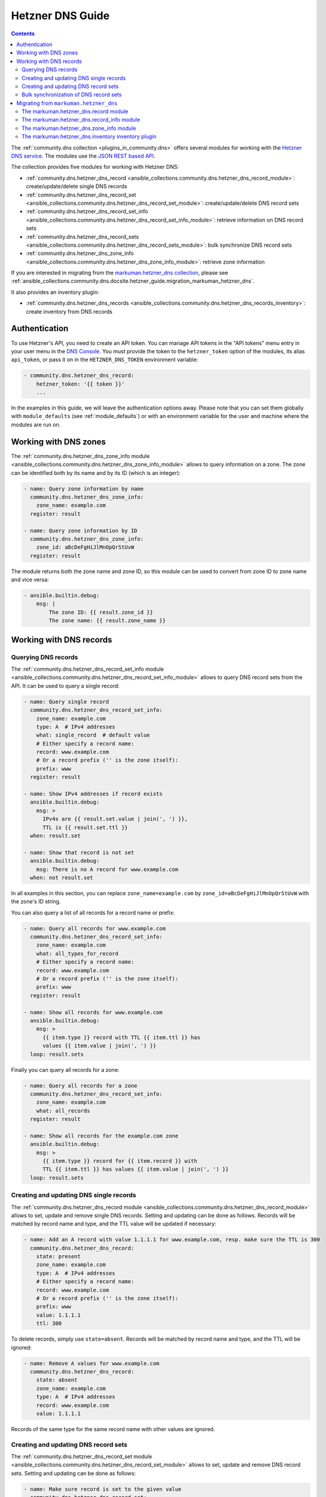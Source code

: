 .. _ansible_collections.community.dns.docsite.hetzner_guide:

Hetzner DNS Guide
=================

.. contents:: Contents
   :local:
   :depth: 2

The :ref:`community.dns collection <plugins_in_community.dns>` offers several modules for working with the `Hetzner DNS service <https://docs.hetzner.com/dns-console/dns/>`_.
The modules use the `JSON REST based API <https://dns.hetzner.com/api-docs/>`_.

The collection provides five modules for working with Hetzner DNS:

- :ref:`community.dns.hetzner_dns_record <ansible_collections.community.dns.hetzner_dns_record_module>`: create/update/delete single DNS records
- :ref:`community.dns.hetzner_dns_record_set <ansible_collections.community.dns.hetzner_dns_record_set_module>`: create/update/delete DNS record sets
- :ref:`community.dns.hetzner_dns_record_set_info <ansible_collections.community.dns.hetzner_dns_record_set_info_module>`: retrieve information on DNS record sets
- :ref:`community.dns.hetzner_dns_record_sets <ansible_collections.community.dns.hetzner_dns_record_sets_module>`: bulk synchronize DNS record sets
- :ref:`community.dns.hetzner_dns_zone_info <ansible_collections.community.dns.hetzner_dns_zone_info_module>`: retrieve zone information

If you are interested in migrating from the `markuman.hetzner_dns collection <https://galaxy.ansible.com/markuman/hetzner_dns>`_, please see :ref:`ansible_collections.community.dns.docsite.hetzner_guide.migration_markuman_hetzner_dns`.

It also provides an inventory plugin:

- :ref:`community.dns.hetzner_dns_records <ansible_collections.community.dns.hetzner_dns_records_inventory>`: create inventory from DNS records

Authentication
--------------

To use Hetzner's API, you need to create an API token. You can manage API tokens in the "API tokens" menu entry in your user menu in the `DNS Console <https://dns.hetzner.com/>`_. You must provide the token to the ``hetzner_token`` option of the modules, its alias ``api_token``, or pass it on in the ``HETZNER_DNS_TOKEN`` environment variable:

.. code-block:: yaml+jinja

  - community.dns.hetzner_dns_record:
      hetzner_token: '{{ token }}'
      ...

In the examples in this guide, we will leave the authentication options away. Please note that you can set them globally with ``module_defaults`` (see :ref:`module_defaults`) or with an environment variable for the user and machine where the modules are run on.

Working with DNS zones
----------------------

The :ref:`community.dns.hetzner_dns_zone_info module <ansible_collections.community.dns.hetzner_dns_zone_info_module>` allows to query information on a zone. The zone can be identified both by its name and by its ID (which is an integer):

.. code-block:: yaml+jinja

    - name: Query zone information by name
      community.dns.hetzner_dns_zone_info:
        zone_name: example.com
      register: result

    - name: Query zone information by ID
      community.dns.hetzner_dns_zone_info:
        zone_id: aBcDeFgHiJlMnOpQrStUvW
      register: result

The module returns both the zone name and zone ID, so this module can be used to convert from zone ID to zone name and vice versa:

.. code-block:: yaml+jinja

    - ansible.builtin.debug:
        msg: |
            The zone ID: {{ result.zone_id }}
            The zone name: {{ result.zone_name }}

Working with DNS records
------------------------

Querying DNS records
~~~~~~~~~~~~~~~~~~~~

The :ref:`community.dns.hetzner_dns_record_set_info module <ansible_collections.community.dns.hetzner_dns_record_set_info_module>` allows to query DNS record sets from the API. It can be used to query a single record:

.. code-block:: yaml+jinja

    - name: Query single record
      community.dns.hetzner_dns_record_set_info:
        zone_name: example.com
        type: A  # IPv4 addresses
        what: single_record  # default value
        # Either specify a record name:
        record: www.example.com
        # Or a record prefix ('' is the zone itself):
        prefix: www
      register: result

    - name: Show IPv4 addresses if record exists
      ansible.builtin.debug:
        msg: >
          IPv4s are {{ result.set.value | join(', ') }},
          TTL is {{ result.set.ttl }}
      when: result.set

    - name: Show that record is not set
      ansible.builtin.debug:
        msg: There is no A record for www.example.com
      when: not result.set

In all examples in this section, you can replace ``zone_name=example.com`` by ``zone_id=aBcDeFgHiJlMnOpQrStUvW`` with the zone's ID string.

You can also query a list of all records for a record name or prefix:

.. code-block:: yaml+jinja

    - name: Query all records for www.example.com
      community.dns.hetzner_dns_record_set_info:
        zone_name: example.com
        what: all_types_for_record
        # Either specify a record name:
        record: www.example.com
        # Or a record prefix ('' is the zone itself):
        prefix: www
      register: result

    - name: Show all records for www.example.com
      ansible.builtin.debug:
        msg: >
          {{ item.type }} record with TTL {{ item.ttl }} has
          values {{ item.value | join(', ') }}
      loop: result.sets

Finally you can query all records for a zone:

.. code-block:: yaml+jinja

    - name: Query all records for a zone
      community.dns.hetzner_dns_record_set_info:
        zone_name: example.com
        what: all_records
      register: result

    - name: Show all records for the example.com zone
      ansible.builtin.debug:
        msg: >
          {{ item.type }} record for {{ item.record }} with
          TTL {{ item.ttl }} has values {{ item.value | join(', ') }}
      loop: result.sets

Creating and updating DNS single records
~~~~~~~~~~~~~~~~~~~~~~~~~~~~~~~~~~~~~~~~

The :ref:`community.dns.hetzner_dns_record module <ansible_collections.community.dns.hetzner_dns_record_module>` allows to set, update and remove single DNS records. Setting and updating can be done as follows. Records will be matched by record name and type, and the TTL value will be updated if necessary:

.. code-block:: yaml+jinja

    - name: Add an A record with value 1.1.1.1 for www.example.com, resp. make sure the TTL is 300
      community.dns.hetzner_dns_record:
        state: present
        zone_name: example.com
        type: A  # IPv4 addresses
        # Either specify a record name:
        record: www.example.com
        # Or a record prefix ('' is the zone itself):
        prefix: www
        value: 1.1.1.1
        ttl: 300

To delete records, simply use ``state=absent``. Records will be matched by record name and type, and the TTL will be ignored:

.. code-block:: yaml+jinja

    - name: Remove A values for www.example.com
      community.dns.hetzner_dns_record:
        state: absent
        zone_name: example.com
        type: A  # IPv4 addresses
        record: www.example.com
        value: 1.1.1.1

Records of the same type for the same record name with other values are ignored.

Creating and updating DNS record sets
~~~~~~~~~~~~~~~~~~~~~~~~~~~~~~~~~~~~~

The :ref:`community.dns.hetzner_dns_record_set module <ansible_collections.community.dns.hetzner_dns_record_set_module>` allows to set, update and remove DNS record sets. Setting and updating can be done as follows:

.. code-block:: yaml+jinja

    - name: Make sure record is set to the given value
      community.dns.hetzner_dns_record_set:
        state: present
        zone_name: example.com
        type: A  # IPv4 addresses
        # Either specify a record name:
        record: www.example.com
        # Or a record prefix ('' is the zone itself):
        prefix: www
        value:
          - 1.1.1.1
          - 8.8.8.8

If you want to assert that a record has a certain value, set ``on_existing=keep``. Using ``keep_and_warn`` instead will emit a warning if this happens, and ``keep_and_fail`` will make the module fail.

To delete values, you can either overwrite the values with value ``[]``, or use ``state=absent``:

.. code-block:: yaml+jinja

    - name: Remove A values for www.example.com
      community.dns.hetzner_dns_record_set:
        state: present
        zone_name: example.com
        type: A  # IPv4 addresses
        record: www.example.com
        value: []

    - name: Remove TXT values for www.example.com
      community.dns.hetzner_dns_record_set:
        zone_name: example.com
        type: TXT
        prefix: www
        state: absent

    - name: Remove specific AAAA values for www.example.com
      community.dns.hetzner_dns_record:
        zone_name: example.com
        type: AAAA  # IPv6 addresses
        prefix: www
        state: absent
        on_existing: keep_and_fail
        ttl: 300
        value:
          - '::1'

In the third example, ``on_existing=keep_and_fail`` is present and an explicit value and TTL are given. This makes the module remove the current value only if there's a AAAA record for ``www.example.com`` whose current value is ``::1`` and whose TTL is 300. If another value is set, the module will not make any change, but fail. This can be useful to not accidentally remove values you do not want to change. To issue a warning instead of failing, use ``on_existing=keep_and_warn``, and to simply not do a change without any indication of this situation, use ``on_existing=keep``.

Bulk synchronization of DNS record sets
~~~~~~~~~~~~~~~~~~~~~~~~~~~~~~~~~~~~~~~

If you want to set/update multiple records at once, or even make sure that the precise set of records you are providing are present and nothing else, you can use the :ref:`community.dns.hetzner_dns_record_sets module <ansible_collections.community.dns.hetzner_dns_record_sets_module>`.

The following example shows up to set/update multiple records at once:

.. code-block:: yaml+jinja

    - name: Make sure that multiple records are present
      community.dns.hetzner_dns_record_sets:
        zone_name: example.com
        records:
          - prefix: www
            type: A
            value:
              - 1.1.1.1
              - 8.8.8.8
          - prefix: www
            type: AAAA
            value:
              - '::1'

The next example shows how to make sure that only the given records are available and all other records are deleted. Note that for the ``type=NS`` record we used ``ignore=true``, which allows us to skip the value. It tells the module that it should not touch the ``NS`` record for ``example.com``.

.. code-block:: yaml+jinja

    - name: Make sure that multiple records are present
      community.dns.hetzner_dns_record_sets:
        zone_name: example.com
        prune: true
        records:
          - prefix: www
            type: A
            value:
              - 1.1.1.1
              - 8.8.8.8
          - prefix: www
            type: AAAA
            value:
              - '::1'
          - prefix: ''
            type: NS
            ignore: true

.. _ansible_collections.community.dns.docsite.hetzner_guide.migration_markuman_hetzner_dns:

Migrating from ``markuman.hetzner_dns``
---------------------------------------

This section describes how to migrate playbooks and roles from using the `markuman.hetzner_dns collection <https://galaxy.ansible.com/markuman/hetzner_dns>`_ to the Hetzner modules and plugins in the ``community.dns`` collection.

There are three steps for migrating. Two of these steps must be done on migration, the third step can also be done later:

1. Replace the modules and plugins used by the new ones.
2. Adjust module and plugin options if necessary.
3. Avoid deprecated aliases which ease the transition.

The `markuman.hetzner_dns collection <https://galaxy.ansible.com/markuman/hetzner_dns>`_ collection provides three modules and one inventory plugin.

The markuman.hetzner_dns.record module
~~~~~~~~~~~~~~~~~~~~~~~~~~~~~~~~~~~~~~

The ``markuman.hetzner_dns.zone_info`` module can be replaced by the :ref:`community.dns.hetzner_dns_record module <ansible_collections.community.dns.hetzner_dns_record_module>` and the :ref:`community.dns.hetzner_dns_record_set module <ansible_collections.community.dns.hetzner_dns_record_set_module>`, depending on what it is used for.

When creating, updating or removing single records, the :ref:`community.dns.hetzner_dns_record module <ansible_collections.community.dns.hetzner_dns_record_module>` should be used. This is the case when ``purge=false`` is specified (the default value). Note that ``replace``, ``overwrite`` and ``solo`` are aliases of ``purge``.

.. code-block:: yaml+jinja

    # Creating and updating DNS records

    - name: Creating or updating a single DNS record with markuman.hetzner_dns
      markuman.hetzner_dns.record:
        zone_name: example.com
        name: localhost
        type: A
        value: 127.0.0.1
        ttl: 60
        # This means the module operates on single DNS entries. If not specified,
        # this is the default value:
        purge: false

    - name: Creating or updating a single DNS record with community.dns
      community.dns.hetzner_dns_record:
        zone_name: example.com
        # 'state' must always be specified:
        state: present
        # 'name' is a deprecated alias of 'prefix', so it can be
        # kept during a first migration step:
        name: localhost
        # 'type', 'value' and 'ttl' do not change:
        type: A
        value: 127.0.0.1
        ttl: 60

When the ``markuman.hetzner_dns.record`` module is in replace mode, it should be replaced by the :ref:`community.dns.hetzner_dns_record_set module <ansible_collections.community.dns.hetzner_dns_record_set_module>`, since then it operates on the *record set* and not just on a single record:

.. code-block:: yaml+jinja

    # Creating and updating DNS record sets

    - name: Creating or updating a record set with markuman.hetzner_dns
      markuman.hetzner_dns.record:
        zone_name: example.com
        name: localhost
        type: A
        value: 127.0.0.1
        ttl: 60
        # This means the module operates on the record set:
        purge: true

    - name: Creating or updating a record set with community.dns
      community.dns.hetzner_dns_record_set:
        zone_name: example.com
        # 'state' must always be specified:
        state: present
        # 'name' is a deprecated alias of 'prefix', so it can be
        # kept during a first migration step:
        name: localhost
        # 'type' and 'ttl' do not change:
        type: A
        ttl: 60
        # 'value' is now a list:
        value:
          - 127.0.0.1
        # Ansible allows to specify lists as a comma-separated string.
        # So for records which do not contain a comma, you can also
        # keep the old syntax, in this case:
        #
        #     value: 127.0.0.1

When deleting a record, it depends on whether ``value`` is specified or not. If ``value`` is specified, the module is deleting a single DNS record, and the :ref:`community.dns.hetzner_dns_record module <ansible_collections.community.dns.hetzner_dns_record_module>` should be used:

.. code-block:: yaml+jinja

    # Deleting single DNS records

    - name: Deleting a single DNS record with markuman.hetzner_dns
      markuman.hetzner_dns.record:
        zone_name: example.com
        state: absent
        name: localhost
        type: A
        value: 127.0.0.1
        ttl: 60

    - name: Deleting a single DNS record with community.dns
      community.dns.hetzner_dns_record:
        zone_name: example.com
        state: absent
        # 'name' is a deprecated alias of 'prefix', so it can be
        # kept during a first migration step:
        name: localhost
        # 'type', 'value' and 'ttl' do not change:
        type: A
        value: 127.0.0.1
        ttl: 60

When ``value`` is not specified, the ``markuman.hetzner_dns.record`` module will delete all records for this prefix and type. In that case, it operates on a record set and the :ref:`community.dns.hetzner_dns_record_set module <ansible_collections.community.dns.hetzner_dns_record_set_module>` should be used:

.. code-block:: yaml+jinja

    # Deleting multiple DNS records

    - name: Deleting multiple DNS records with markuman.hetzner_dns
      markuman.hetzner_dns.record:
        zone_name: example.com
        state: absent
        name: localhost
        type: A

    - name: Deleting a single DNS record with community.dns
      community.dns.hetzner_dns_record:
        zone_name: example.com
        state: absent
        # 'name' is a deprecated alias of 'prefix', so it can be
        # kept during a first migration step:
        name: localhost
        # 'type' does not change:
        type: A

A last step is replacing the deprecated alias ``name`` of ``prefix`` by ``prefix``. This can be done later though, if you do not mind the deprecation warnings.

The markuman.hetzner_dns.record_info module
~~~~~~~~~~~~~~~~~~~~~~~~~~~~~~~~~~~~~~~~~~~

The ``markuman.hetzner_dns.record_info`` module can be replaced by the :ref:`community.dns.hetzner_dns_record_set_info module <ansible_collections.community.dns.hetzner_dns_record_set_info_module>`. There are two big differences:

1. Instead of with the ``filters`` option, the output is controlled by the ``what`` option (choices ``single_record``, ``all_types_for_record``, and ``all_records``), the ``type`` option (needed when ``what=single_record``), and the ``record`` and ``prefix`` options (needed when ``what`` is not ``all_records``).
2. The module returns **record sets** instead of individual records. This means that for example all A record for the prefix ``*`` are returned as one entry (with multiple values), instead of a list of records (which each a single value).

The markuman.hetzner_dns.zone_info module
~~~~~~~~~~~~~~~~~~~~~~~~~~~~~~~~~~~~~~~~~

The ``markuman.hetzner_dns.zone_info`` module can be replaced by the :ref:`community.dns.hetzner_dns_zone_info module <ansible_collections.community.dns.hetzner_dns_zone_info_module>`. The main differences are:

1. The parameter ``name`` must be changed to ``zone_name`` or ``zone``.
2. The return value ``zone_info`` no longer has the ``name`` and ``id`` entries. Use the return values ``zone_name`` and ``zone_id`` instead.

The markuman.hetzner_dns.inventory inventory plugin
~~~~~~~~~~~~~~~~~~~~~~~~~~~~~~~~~~~~~~~~~~~~~~~~~~~

The ``markuman.hetzner_dns.inventory`` inventory plugin can be replaced by the :ref:`community.dns.hetzner_dns_records inventory plugin <ansible_collections.community.dns.hetzner_dns_records_inventory>`. Besides the plugin name, no change should be necessary.
